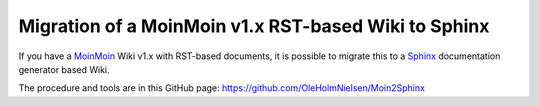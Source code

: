 =====================================================
Migration of a MoinMoin v1.x RST-based Wiki to Sphinx
=====================================================

If you have a MoinMoin_ Wiki v1.x with RST-based documents, 
it is possible to migrate this to a Sphinx_ documentation generator based Wiki.

The procedure and tools are in this GitHub page:
https://github.com/OleHolmNielsen/Moin2Sphinx

.. _MoinMoin: https://moinmo.in/
.. _Sphinx: https://www.sphinx-doc.org/en/master/
